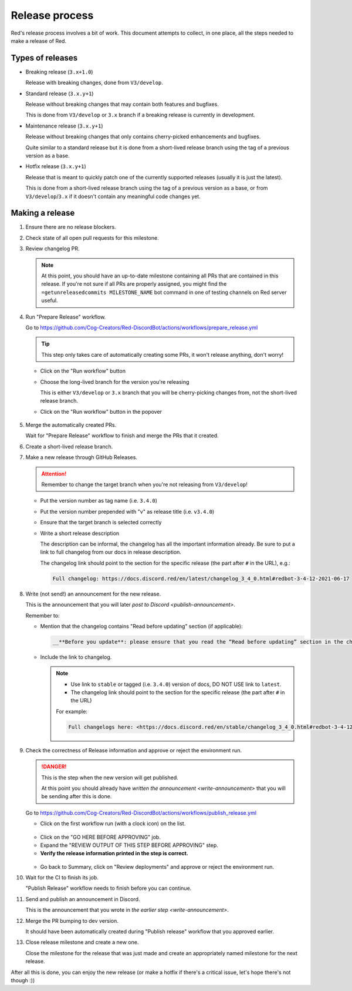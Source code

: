 Release process
===============

Red's release process involves a bit of work. This document attempts to collect,
in one place, all the steps needed to make a release of Red.

Types of releases
-----------------

- Breaking release (``3.x+1.0``)

  Release with breaking changes, done from ``V3/develop``.

- Standard release (``3.x.y+1``)

  Release without breaking changes that may contain both features and bugfixes.

  This is done from ``V3/develop`` or ``3.x`` branch
  if a breaking release is currently in development.

- Maintenance release (``3.x.y+1``)

  Release without breaking changes that only contains cherry-picked enhancements and bugfixes.

  Quite similar to a standard release but it is done from a short-lived release branch
  using the tag of a previous version as a base.

- Hotfix release (``3.x.y+1``)

  Release that is meant to quickly patch one of the currently supported releases
  (usually it is just the latest).

  This is done from a short-lived release branch using the tag of a previous version as a base,
  or from ``V3/develop``/``3.x`` if it doesn't contain any meaningful code changes yet.


Making a release
----------------

#. Ensure there are no release blockers.

   .. tab:: Hotfix release

      You can *generally* skip this. Might still be worth checking
      in case there is some blocker related to release workflow that could potentially affect you.

   .. tab:: Everything else

      Look at the milestone for the next release and check if there are any Release Blockers
      (labelled as "Release Blocker" on the issue tracker) that need to be handled before the release.

#. Check state of all open pull requests for this milestone.

   .. tab:: Hotfix release

      This is a hotfix release, you should focus on getting the critical fix out,
      the other PRs should not be important. However, you should still update the milestone
      to make your and others' job easier later.

   .. tab:: Everything else

      Decide which should be kept for the release, cooperate with another org member(s) on this.
      Move any pull requests not targeted for release to a new milestone with name of the release
      that should come after current one.

#. Review changelog PR.

   .. note::

      At this point, you should have an up-to-date milestone containing all PRs
      that are contained in this release. If you're not sure if all PRs are properly assigned,
      you might find the ``=getunreleasedcommits MILESTONE_NAME`` bot command
      in one of testing channels on Red server useful.

   .. tab:: Hotfix release

      Hotfix releases need to contain a changelog.

      It can be limited to a short description of what the hotfix release fixes, for example see:
      `Red 3.4.12 changelog <https://docs.discord.red/en/stable/changelog_3_4_0.html#redbot-3-4-12-2021-06-17>`__

   .. tab:: Everything else

      - Add (or ask PR author to add) any missing entries based on the release's milestone.
      - Update the contributors list in the changelog using contributors list for the milestone
        that you can generate using ``=getcontributors MILESTONE_NAME`` bot command
        in one of testing channels on Red server.
      - Merge the PR once it's ready.

#. Run "Prepare Release" workflow.

   Go to https://github.com/Cog-Creators/Red-DiscordBot/actions/workflows/prepare_release.yml

   .. tip::

      This step only takes care of automatically creating some PRs,
      it won't release anything, don't worry!

   - Click on the "Run workflow" button
   - Choose the long-lived branch for the version you're releasing

     This is either ``V3/develop`` or ``3.x`` branch that you will be cherry-picking changes from,
     not the short-lived release branch.

   - Click on the "Run workflow" button in the popover

   .. figure:: /_images/prepare-release-workflow.png
      :target: /_images/prepare-release-workflow.png

#. Merge the automatically created PRs.

   Wait for "Prepare Release" workflow to finish and merge the PRs that it created.

#. Create a short-lived release branch.

   .. tab:: Hotfix release

      .. note::

         This does not apply if you're releasing from the long-lived branch
         (i.e. ``V3/develop`` or ``3.x``).

      - Create a branch named ``V3/release/VERSION_TO_RELEASE_HERE`` based off
        a tag of previous version.

        This can be done with the command:

        .. prompt::

            git checkout -b V3/release/VERSION_TO_RELEASE_HERE PREVIOUS_VERSION

      - Cherry-pick the critical fix, the automated PRs, and the version bump.
      - Push the branch to upstream repository (Cog-Creators/Red-DiscordBot)

        With a typical setup where ``upstream`` remote points to upstream repository
        and ``origin`` points to user's fork, this can be done with the command:

        .. prompt::

            git push -u upstream V3/release/VERSION_TO_RELEASE_HERE

   .. tab:: Maintenance release

      - Create a branch named ``V3/release/VERSION_TO_RELEASE_HERE`` based off
        a tag of previous version.

        This can be done with the command:

        .. prompt::

            git checkout -b V3/release/VERSION_TO_RELEASE_HERE PREVIOUS_VERSION

      - Cherry-pick the relevant changes, the automated PRs, and the version bump.
      - Push the branch to upstream repository (Cog-Creators/Red-DiscordBot)

        With a typical setup where ``upstream`` remote points to upstream repository
        and ``origin`` points to user's fork, this can be done with the command:

        .. prompt::

            git push -u upstream V3/release/VERSION_TO_RELEASE_HERE

   .. tab:: Breaking or standard release

      This does not apply.

#. Make a new release through GitHub Releases.

   .. attention::

      Remember to change the target branch when you're not releasing from ``V3/develop``!

   - Put the version number as tag name (i.e. ``3.4.0``)
   - Put the version number prepended with "v" as release title (i.e. ``v3.4.0``)
   - Ensure that the target branch is selected correctly
   - Write a short release description

     The description can be informal, the changelog has all the important information already.
     Be sure to put a link to full changelog from our docs in release description.

     The changelog link should point to the section for the specific release
     (the part after ``#`` in the URL), e.g.:

     .. code:: markdown

         Full changelog: https://docs.discord.red/en/latest/changelog_3_4_0.html#redbot-3-4-12-2021-06-17

   .. figure:: /_images/drafting-new-release.png
      :target: /_images/drafting-new-release.png

   .. _write-announcement:

#. Write (not send!) an announcement for the new release.

   This is the announcement that you will later `post to Discord <publish-announcement>`.

   Remember to:

   - Mention that the changelog contains "Read before updating" section (if applicable):

     .. code:: markdown

         __**Before you update**: please ensure that you read the “Read before updating” section in the changelogs first.__

   - Include the link to changelog.

     .. note::

         - Use link to ``stable`` or tagged (i.e. ``3.4.0``) version of docs,
           DO NOT USE link to ``latest``.
         - The changelog link should point to the section for the specific release
           (the part after ``#`` in the URL)

         For example:

         .. code:: markdown

            Full changelogs here: <https://docs.discord.red/en/stable/changelog_3_4_0.html#redbot-3-4-12-2021-06-17>

#. Check the correctness of Release information and approve or reject the environment run.

   .. danger::

      This is the step when the new version will get published.

      At this point you should already have `written the announcement <write-announcement>`
      that you will be sending after this is done.

   Go to https://github.com/Cog-Creators/Red-DiscordBot/actions/workflows/publish_release.yml

   - Click on the first workflow run (with a clock icon) on the list.

   .. figure:: /_images/publish-release-workflow-list.png
      :target: /_images/publish-release-workflow-list.png

   - Click on the "GO HERE BEFORE APPROVING" job.
   - Expand the "REVIEW OUTPUT OF THIS STEP BEFORE APPROVING" step.
   - **Verify the release information printed in the step is correct.**

   .. figure:: /_images/publish-release-job.png
      :target: /_images/publish-release-job.png

   - Go back to Summary, click on "Review deployments" and approve or reject the environment run.

#. Wait for the CI to finish its job.

   "Publish Release" workflow needs to finish before you can continue.

   .. _publish-announcement:

#. Send and publish an announcement in Discord.

   This is the announcement that you wrote in `the earlier step <write-announcement>`.

#. Merge the PR bumping to dev version.

   It should have been automatically created during "Publish release" workflow
   that you approved earlier.

#. Close release milestone and create a new one.

   Close the milestone for the release that was just made
   and create an appropriately named milestone for the next release.

After all this is done, you can enjoy the new release
(or make a hotfix if there's a critical issue, let's hope there's not though :))
